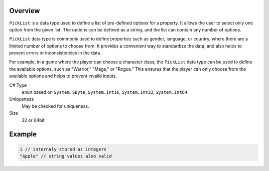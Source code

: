 Overview
==========

``PickList`` is a data type used to define a list of pre-defined options for a property. It allows the user to select only one option from the given list. The options can be defined as a string, and the list can contain any number of options.

``PickList`` data type is commonly used to define properties such as gender, language, or country, where there are a limited number of options to choose from. It provides a convenient way to standardize the data, and also helps to prevent errors or inconsistencies in the data.

For example, in a game where the player can choose a character class, the ``PickList`` data type can be used to define the available options, such as "Warrior," "Mage," or "Rogue." This ensures that the player can only choose from the available options and helps to prevent invalid inputs.

C# Type
   ``enum`` based on ``System.SByte``, ``System.Int16``, ``System.Int32``, ``System.Int64``
Uniqueness
   May be checked for uniqueness.
Size
   32 or 64bit

Example
=======
.. code-block:: js

  1 // internaly stored as integers
  "Apple" // string values also valid
